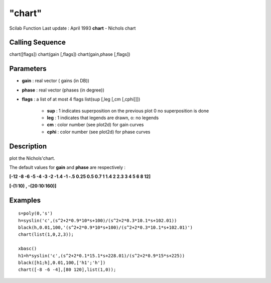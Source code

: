 ====
"chart"
====

Scilab Function Last update : April 1993
**chart** - Nichols chart



Calling Sequence
~~~~~~~~~~~~~~~~

chart([flags])
chart(gain [,flags])
chart(gain,phase [,flags])




Parameters
~~~~~~~~~~


+ **gain** : real vector ( gains (in DB))
+ **phase** : real vector (phases (in degree))
+ **flags** : a list of at most 4 flags list(sup [,leg [,cm [,cphi]]])

    + **sup** : 1 indicates superposition on the previous plot 0 no
      superposition is done
    + **leg** : 1 indicates that legends are drawn, o: no legends
    + **cm** : color number (see plot2d) for gain curves
    + **cphi** : color number (see plot2d) for phase curves





Description
~~~~~~~~~~~

plot the Nichols'chart.

The default values for **gain** and **phase** are respectively :

**[-12 -8 -6 -5 -4 -3 -2 -1.4 -1 -.5 0.25 0.5 0.7 1 1.4 2 2.3 3 4 5 6
8 12]**

**[-(1:10) , -(20:10:160)]**



Examples
~~~~~~~~


::

    
    
    s=poly(0,'s')
    h=syslin('c',(s^2+2*0.9*10*s+100)/(s^2+2*0.3*10.1*s+102.01))
    black(h,0.01,100,'(s^2+2*0.9*10*s+100)/(s^2+2*0.3*10.1*s+102.01)')
    chart(list(1,0,2,3));
    
    xbasc()
    h1=h*syslin('c',(s^2+2*0.1*15.1*s+228.01)/(s^2+2*0.9*15*s+225))
    black([h1;h],0.01,100,['h1';'h'])
    chart([-8 -6 -4],[80 120],list(1,0));
     
      




